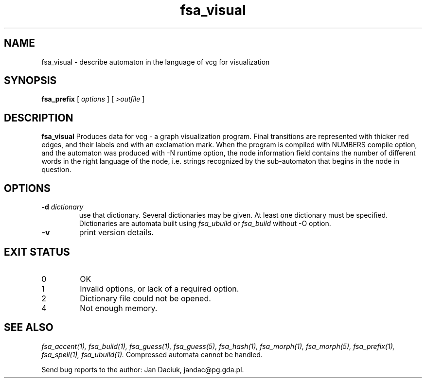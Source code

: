 .TH fsa_visual 1 "Aug. 16th, 1999"
.SH NAME
fsa_visual - describe automaton in the language of vcg for visualization
.SH SYNOPSIS
.B fsa_prefix
[
.I options
]
[
.I >outfile
]
.SH DESCRIPTION
.B fsa_visual
Produces data for vcg \- a graph visualization program. Final
transitions are represented with thicker red edges, and their labels
end with an exclamation mark. When the program is compiled with
NUMBERS compile option, and the automaton was produced with \-N
runtime option, the node information field contains the number of
different words in the right language of the node, i.e. strings
recognized by the sub-automaton that begins in the node in question.
.SH OPTIONS
.TP
.BI "\-d " dictionary
use that dictionary.  Several dictionaries may be given.  At least one
dictionary must be specified. Dictionaries are automata built using
.I fsa_ubuild
or
.I fsa_build
without \-O option.
.TP
.B \-v
print version details.
.SH EXIT STATUS
.TP
0
OK
.TP
1
Invalid options, or lack of a required option.
.TP
2
Dictionary file could not be opened.
.TP
4
Not enough memory.
.SH SEE ALSO
.I fsa_accent(1),
.I fsa_build(1),
.I fsa_guess(1),
.I fsa_guess(5),
.I fsa_hash(1),
.I fsa_morph(1),
.I fsa_morph(5),
.I fsa_prefix(1),
.I fsa_spell(1),
.I fsa_ubuild(1).
Compressed automata cannot be handled.

Send bug reports to the author: Jan Daciuk, jandac@pg.gda.pl.
